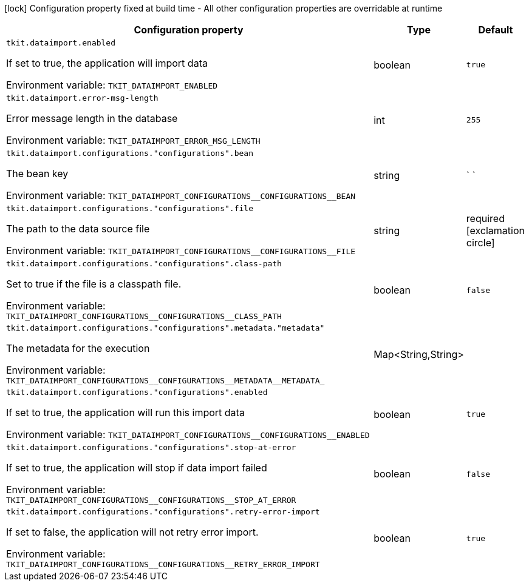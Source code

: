 :summaryTableId: tkit-quarkus-data-import
[.configuration-legend]
icon:lock[title=Fixed at build time] Configuration property fixed at build time - All other configuration properties are overridable at runtime
[.configuration-reference.searchable, cols="80,.^10,.^10"]
|===

h|[.header-title]##Configuration property##
h|Type
h|Default

a| [[tkit-quarkus-data-import_tkit-dataimport-enabled]] [.property-path]##`tkit.dataimport.enabled`##

[.description]
--
If set to true, the application will import data


ifdef::add-copy-button-to-env-var[]
Environment variable: env_var_with_copy_button:+++TKIT_DATAIMPORT_ENABLED+++[]
endif::add-copy-button-to-env-var[]
ifndef::add-copy-button-to-env-var[]
Environment variable: `+++TKIT_DATAIMPORT_ENABLED+++`
endif::add-copy-button-to-env-var[]
--
|boolean
|`true`

a| [[tkit-quarkus-data-import_tkit-dataimport-error-msg-length]] [.property-path]##`tkit.dataimport.error-msg-length`##

[.description]
--
Error message length in the database


ifdef::add-copy-button-to-env-var[]
Environment variable: env_var_with_copy_button:+++TKIT_DATAIMPORT_ERROR_MSG_LENGTH+++[]
endif::add-copy-button-to-env-var[]
ifndef::add-copy-button-to-env-var[]
Environment variable: `+++TKIT_DATAIMPORT_ERROR_MSG_LENGTH+++`
endif::add-copy-button-to-env-var[]
--
|int
|`255`

a| [[tkit-quarkus-data-import_tkit-dataimport-configurations-configurations-bean]] [.property-path]##`tkit.dataimport.configurations."configurations".bean`##

[.description]
--
The bean key


ifdef::add-copy-button-to-env-var[]
Environment variable: env_var_with_copy_button:+++TKIT_DATAIMPORT_CONFIGURATIONS__CONFIGURATIONS__BEAN+++[]
endif::add-copy-button-to-env-var[]
ifndef::add-copy-button-to-env-var[]
Environment variable: `+++TKIT_DATAIMPORT_CONFIGURATIONS__CONFIGURATIONS__BEAN+++`
endif::add-copy-button-to-env-var[]
--
|string
|` `

a| [[tkit-quarkus-data-import_tkit-dataimport-configurations-configurations-file]] [.property-path]##`tkit.dataimport.configurations."configurations".file`##

[.description]
--
The path to the data source file


ifdef::add-copy-button-to-env-var[]
Environment variable: env_var_with_copy_button:+++TKIT_DATAIMPORT_CONFIGURATIONS__CONFIGURATIONS__FILE+++[]
endif::add-copy-button-to-env-var[]
ifndef::add-copy-button-to-env-var[]
Environment variable: `+++TKIT_DATAIMPORT_CONFIGURATIONS__CONFIGURATIONS__FILE+++`
endif::add-copy-button-to-env-var[]
--
|string
|required icon:exclamation-circle[title=Configuration property is required]

a| [[tkit-quarkus-data-import_tkit-dataimport-configurations-configurations-class-path]] [.property-path]##`tkit.dataimport.configurations."configurations".class-path`##

[.description]
--
Set to true if the file is a classpath file.


ifdef::add-copy-button-to-env-var[]
Environment variable: env_var_with_copy_button:+++TKIT_DATAIMPORT_CONFIGURATIONS__CONFIGURATIONS__CLASS_PATH+++[]
endif::add-copy-button-to-env-var[]
ifndef::add-copy-button-to-env-var[]
Environment variable: `+++TKIT_DATAIMPORT_CONFIGURATIONS__CONFIGURATIONS__CLASS_PATH+++`
endif::add-copy-button-to-env-var[]
--
|boolean
|`false`

a| [[tkit-quarkus-data-import_tkit-dataimport-configurations-configurations-metadata-metadata]] [.property-path]##`tkit.dataimport.configurations."configurations".metadata."metadata"`##

[.description]
--
The metadata for the execution


ifdef::add-copy-button-to-env-var[]
Environment variable: env_var_with_copy_button:+++TKIT_DATAIMPORT_CONFIGURATIONS__CONFIGURATIONS__METADATA__METADATA_+++[]
endif::add-copy-button-to-env-var[]
ifndef::add-copy-button-to-env-var[]
Environment variable: `+++TKIT_DATAIMPORT_CONFIGURATIONS__CONFIGURATIONS__METADATA__METADATA_+++`
endif::add-copy-button-to-env-var[]
--
|Map<String,String>
|

a| [[tkit-quarkus-data-import_tkit-dataimport-configurations-configurations-enabled]] [.property-path]##`tkit.dataimport.configurations."configurations".enabled`##

[.description]
--
If set to true, the application will run this import data


ifdef::add-copy-button-to-env-var[]
Environment variable: env_var_with_copy_button:+++TKIT_DATAIMPORT_CONFIGURATIONS__CONFIGURATIONS__ENABLED+++[]
endif::add-copy-button-to-env-var[]
ifndef::add-copy-button-to-env-var[]
Environment variable: `+++TKIT_DATAIMPORT_CONFIGURATIONS__CONFIGURATIONS__ENABLED+++`
endif::add-copy-button-to-env-var[]
--
|boolean
|`true`

a| [[tkit-quarkus-data-import_tkit-dataimport-configurations-configurations-stop-at-error]] [.property-path]##`tkit.dataimport.configurations."configurations".stop-at-error`##

[.description]
--
If set to true, the application will stop if data import failed


ifdef::add-copy-button-to-env-var[]
Environment variable: env_var_with_copy_button:+++TKIT_DATAIMPORT_CONFIGURATIONS__CONFIGURATIONS__STOP_AT_ERROR+++[]
endif::add-copy-button-to-env-var[]
ifndef::add-copy-button-to-env-var[]
Environment variable: `+++TKIT_DATAIMPORT_CONFIGURATIONS__CONFIGURATIONS__STOP_AT_ERROR+++`
endif::add-copy-button-to-env-var[]
--
|boolean
|`false`

a| [[tkit-quarkus-data-import_tkit-dataimport-configurations-configurations-retry-error-import]] [.property-path]##`tkit.dataimport.configurations."configurations".retry-error-import`##

[.description]
--
If set to false, the application will not retry error import.


ifdef::add-copy-button-to-env-var[]
Environment variable: env_var_with_copy_button:+++TKIT_DATAIMPORT_CONFIGURATIONS__CONFIGURATIONS__RETRY_ERROR_IMPORT+++[]
endif::add-copy-button-to-env-var[]
ifndef::add-copy-button-to-env-var[]
Environment variable: `+++TKIT_DATAIMPORT_CONFIGURATIONS__CONFIGURATIONS__RETRY_ERROR_IMPORT+++`
endif::add-copy-button-to-env-var[]
--
|boolean
|`true`

|===


:!summaryTableId: